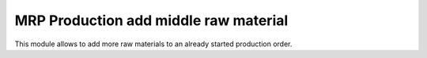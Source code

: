
MRP Production add middle raw material
======================================
This module allows to add more raw materials to an already started production
order.